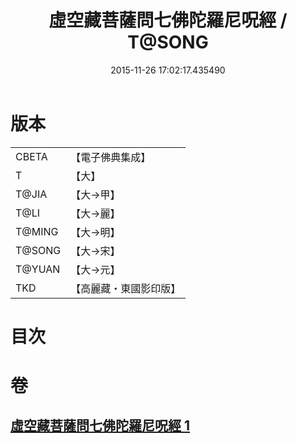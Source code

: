#+TITLE: 虛空藏菩薩問七佛陀羅尼呪經 / T@SONG
#+DATE: 2015-11-26 17:02:17.435490
* 版本
 |     CBETA|【電子佛典集成】|
 |         T|【大】     |
 |     T@JIA|【大→甲】   |
 |      T@LI|【大→麗】   |
 |    T@MING|【大→明】   |
 |    T@SONG|【大→宋】   |
 |    T@YUAN|【大→元】   |
 |       TKD|【高麗藏・東國影印版】|

* 目次
* 卷
** [[file:KR6j0563_001.txt][虛空藏菩薩問七佛陀羅尼呪經 1]]
